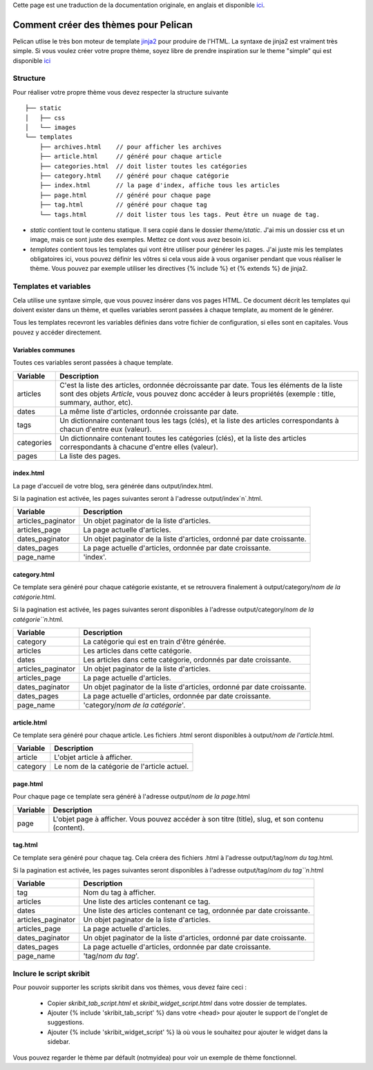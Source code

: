 .. _theming-pelican:

Cette page est une traduction de la documentation originale, en anglais et
disponible `ici <../themes.html>`_.

Comment créer des thèmes pour Pelican
#####################################

Pelican utlise le très bon moteur de template `jinja2 <http://jinja.pocoo.org>`_
pour produire de l'HTML. La syntaxe de jinja2 est vraiment très simple. Si vous
voulez créer votre propre thème, soyez libre de prendre inspiration sur le theme
"simple" qui est disponible `ici
<https://github.com/ametaireau/pelican/tree/master/pelican/themes/simple/templates>`_

Structure
=========

Pour réaliser votre propre thème vous devez respecter la structure suivante ::

    ├── static
    │   ├── css
    │   └── images
    └── templates
        ├── archives.html    // pour afficher les archives
        ├── article.html     // généré pour chaque article
        ├── categories.html  // doit lister toutes les catégories
        ├── category.html    // généré pour chaque catégorie
        ├── index.html       // la page d'index, affiche tous les articles
        ├── page.html        // généré pour chaque page
        ├── tag.html         // généré pour chaque tag
        └── tags.html        // doit lister tous les tags. Peut être un nuage de tag.


* `static` contient tout le contenu statique. Il sera copié dans le dossier
  `theme/static`. J'ai mis un dossier css et un image, mais ce sont juste des
  exemples. Mettez ce dont vous avez besoin ici.

* `templates` contient tous les templates qui vont être utiliser pour générer les
  pages. J'ai juste mis les templates obligatoires ici, vous pouvez définir les
  vôtres si cela vous aide à vous organiser pendant que vous réaliser le thème.
  Vous pouvez par exemple utiliser les directives {% include %} et {% extends %}
  de jinja2.
 
Templates et variables
======================

Cela utilise une syntaxe simple, que vous pouvez insérer dans vos pages HTML.
Ce document décrit les templates qui doivent exister dans un thème, et quelles
variables seront passées à chaque template, au moment de le générer.

Tous les templates recevront les variables définies dans votre fichier de
configuration, si elles sont en capitales. Vous pouvez y accéder directement.

Variables communes
------------------

Toutes ces variables seront passées à chaque template.

=============   ===================================================
Variable        Description
=============   ===================================================
articles        C'est la liste des articles, ordonnée décroissante
                par date. Tous les éléments de la liste sont des
                objets `Article`, vous pouvez donc accéder à leurs
                propriétés (exemple : title, summary, author, etc).
dates           La même liste d'articles, ordonnée croissante par
                date.
tags            Un dictionnaire contenant tous les tags (clés), et
                la liste des articles correspondants à chacun
                d'entre eux (valeur).
categories      Un dictionnaire contenant toutes les catégories
                (clés), et la liste des articles correspondants à
                chacune d'entre elles (valeur).
pages           La liste des pages.
=============   ===================================================

index.html
----------

La page d'accueil de votre blog, sera générée dans output/index.html.

Si la pagination est activée, les pages suivantes seront à l'adresse
output/index`n`.html.

===================     ===================================================
Variable                Description
===================     ===================================================
articles_paginator      Un objet paginator de la liste d'articles.
articles_page           La page actuelle d'articles.
dates_paginator         Un objet paginator de la liste d'articles, ordonné
                        par date croissante.
dates_pages             La page actuelle d'articles, ordonnée par date
                        croissante.
page_name               'index'.
===================     ===================================================

category.html
-------------

Ce template sera généré pour chaque catégorie existante, et se retrouvera
finalement à output/category/`nom de la catégorie`.html.

Si la pagination est activée, les pages suivantes seront disponibles à
l'adresse output/category/`nom de la catégorie``n`.html.

===================     ===================================================
Variable                Description
===================     ===================================================
category                La catégorie qui est en train d'être générée.
articles                Les articles dans cette catégorie.
dates                   Les articles dans cette catégorie, ordonnés par
                        date croissante.
articles_paginator      Un objet paginator de la liste d'articles.
articles_page           La page actuelle d'articles.
dates_paginator         Un objet paginator de la liste d'articles, ordonné
                        par date croissante.
dates_pages             La page actuelle d'articles, ordonnée par date
                        croissante.
page_name               'category/`nom de la catégorie`'.
===================     ===================================================

article.html
-------------

Ce template sera généré pour chaque article. Les fichiers .html seront
disponibles à output/`nom de l'article`.html.

=============   ===================================================
Variable        Description
=============   ===================================================
article         L'objet article à afficher.
category        Le nom de la catégorie de l'article actuel.
=============   ===================================================

page.html
---------

Pour chaque page ce template sera généré à l'adresse
output/`nom de la page`.html

=============   ===================================================
Variable        Description
=============   ===================================================
page            L'objet page à afficher. Vous pouvez accéder à son
                titre (title), slug, et son contenu (content).
=============   ===================================================

tag.html
--------

Ce template sera généré pour chaque tag. Cela créera des fichiers .html à
l'adresse output/tag/`nom du tag`.html.

Si la pagination est activée, les pages suivantes seront disponibles à
l'adresse output/tag/`nom du tag``n`.html

===================     ===================================================
Variable                Description
===================     ===================================================
tag                     Nom du tag à afficher.
articles                Une liste des articles contenant ce tag.
dates                   Une liste des articles contenant ce tag, ordonnée
                        par date croissante.
articles_paginator      Un objet paginator de la liste d'articles.
articles_page           La page actuelle d'articles.
dates_paginator         Un objet paginator de la liste d'articles, ordonné
                        par date croissante.
dates_pages             La page actuelle d'articles, ordonnée par date
                        croissante.
page_name               'tag/`nom du tag`'.
===================     ===================================================

Inclure le script skribit
=========================

Pour pouvoir supporter les scripts skribit dans vos thèmes, vous devez
faire ceci :

 * Copier `skribit_tab_script.html` et `skribit_widget_script.html` dans
   votre dossier de templates.
 * Ajouter {% include 'skribit_tab_script' %} dans votre <head> pour
   ajouter le support de l'onglet de suggestions.
 * Ajouter {% include 'skribit_widget_script' %} là où vous le souhaitez
   pour ajouter le widget dans la sidebar.

Vous pouvez regarder le thème par défault (notmyidea) pour voir un
exemple de thème fonctionnel.
